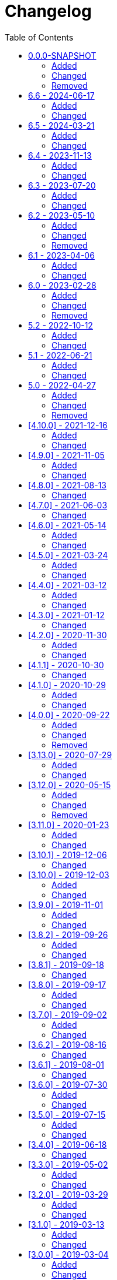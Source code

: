 = Changelog
:toc:
:keywords: latest

All notable changes to this project will be documented in this file.
The format is based on http://keepachangelog.com/en/1.0.0/[Keep a Changelog]
and this product adheres to http://semver.org/spec/v2.0.0.html[Semantic Versioning].

Unreleased features are listed under 0.0.0-SNAPSHOT, but already usable.

== 0.0.0-SNAPSHOT
=== Added
* https://lcm.deutschepost.de/confluence1/display/SDM/Managed+DevOps+Pools+as+Azure+Pipeline+Agents[Managed DevOps Pools] as dynamic Azure Pipeline Agents with supported container integration
* added GitHub Actions to all tutorials as our future CI/CD platform
* added Headlamp as Kubernetes dashboard, especially, but not only, for https://lcm.deutschepost.de/confluence1/display/SDM/GitOps[GitOps]
* added --artifactory-its-instance flag to enable the usage of the IT-S Artifactory for report upload and change creation

=== Changed
* overhauled Terraform tutorial completely, now using Terraform Cloud and federated credentials
* sunset CSS, use IT-S Artifactory
* using https://github.com/dependency-check/DependencyCheck_Builder[publicly provided dependency-check image with prebuilt NVD] instead of our own
* Using new lcm jira instance https://jira1.lcm.deutschepost.de/jira1 for https://lcm.deutschepost.de/confluence1/display/SDM/Integrated+Change+Management[Integrated Change Management]
* Integrated Change Management is now uploading and reading Release Information to/from CosmosDB instead of Artifactory
* https://lcm.deutschepost.de/confluence1/display/SDM/GitOps[GitOps with Flux] updated to use webhooks to trigger reconcilations and alerts for commit status updates to query the reconcilation status, leading to a true GitOps approach with no admin access to the cluster - also prevents the timing problem that the kustomization is not yet available for reconcilation, if it isn't already created by flux when we call it
* Fortify Image updated to v24.2 now supporting Java 21
* Updated URL to https://lcm.deutschepost.de/confluence1/pages/viewpage.action?pageId=394363465#OpenSourceLicenseComplianceScan(OSLC)-oslc-maven-plugin-guideOSLC-Maven-PluginGuide[oslc-maven-plugin], due to migration by TQS team
* Integrated Webapproval doesn't check whether repo is immutable anymore in preparation to migration from LCM Artifactory to IT-S Artifactory
* updated ZAP to reflect new owner: https://www.zaproxy.org/blog/2024-09-24-zap-has-joined-forces-with-checkmarx/
* moved our legacy Azure pipelines keda agent helm chart from CSS to IT-S Artifactory sdm-proj-prg-oci.artifactory.dhl.com/cdlib/kedaagent incl. that now all images are pulled from IT-S Artifactory. Also uses Azure Pipelines agent v4 now under sdm-proj-prg-oci.artifactory.dhl.com/cdlib/azure-pipelines-agent:latest (not 3.latest anymore). Due to the changes, helm chart version is now 3.0.0

=== Removed
* remove Weave Dashboard from GitOps tutorial, use headlamp
* Podman and Kubernetes as Azure Pipelines Agent, use Managed DevOps Pools
* LCM Jenkins, use modern CI tool or IT-S Cloudbees Jenkins (requires questionnaire)
* cdlib-cli command `archive upload`
* custom dependency-check image (docker.artifactory.dhl.com/cdlib/dependency-check:latest, dpdhl.css-qhcr-pi.azure.deutschepost.de/cdlib/dependency-check:latest and dpdhl.css-thcr-pi.azure.deutschepost.de/cdlib/dependency-check:latest) - use docker.artifactory.dhl.com/owasp/dependency-check-action:latest, to not break any pipelines we have replaced our own build with a pull/push of the new one

== 6.6 - 2024-06-17
=== Added
* https://lcm.deutschepost.de/confluence1/display/SDM/Renovate+Bot[Renovate for Automated Dependency Updates] provided as new tutorial

=== Changed
* Deprecated `--tqs` flag for change create and `--report-prefix-tqs` in report upload due to unsupported plugin and measurements. These flags have no effect anymore and can be removed. They will be completely removed in the next major release, then resulting in an error if used.
* Renamed Integrated Release Management to Integrated Open Source License Compliance Verification and removed relevant documentation, as the process is now handled directly inside IT-S Sonarqube.
* preferred Jenkins is now IT-S Cloudbees Jenkins thanks to configurability, central agents and enterprise support and due to sunset of open-source IT-S Jenkins
* cdlib names create env CDLIB_RELEASE_NAME_HELM logic adapted so it takes the last part of the sanitized branch name, if it starts with renovate, to avoid duplication

== 6.5 - 2024-03-21
=== Added
* `change create --approval-interval-in-minutes` to customize polling interval for change approval (doesn't change the 30 minutes timeout and cannot be less than a minute) https://lcm.deutschepost.de/jira1/browse/SDM-218[SDM-218]
* `change create --skip-approval-wait` flag that takes true or false, (defaults to false), skips the approval wait intervals entirely, useful for integration test scenarios, where no manual approval is required (preauthorized changes)

=== Changed
* LCM team migrates their Artifactory instance from THB to Azure and will contact you once your repos are ready - to use your new repos on Azure, you need to tell cdlib to use the new instance witch flag `--artifactory-azure-instance` for `report upload` and `change create/close`, don't forget to also create a new token and to use identity-tokens instead of api-tokens, which require the flag `--artifactory-identity-token` https://lcm.deutschepost.de/jira1/browse/SDM-185[SDM-185]
* https://lcm.deutschepost.de/confluence1/pages/viewpage.action?pageId=281729582[Software Composition Analysis (OWASP Dependency-Check)] was updated to version 9, which changes the way the CVEs are fetched from NIST, as https://nvd.nist.gov/General/News/change-timeline[NIST will stop providing the old data feeds on December 15th this year] - therefore Dependency-Check 8 and older are useless from that point of time. To avoid longer scan times and more errors and the need to register for an API-key, we provide a custom dependency-check image with an up-to-date and pre-populated NVD via `dpdhl.css-thcr-pi.azure.deutschepost.de/cdlib/dependency-check:latest`. Be aware that switching to version 9 might break your pipeline, as the cli has new flags, especially `--cveValidForHours` is now `--nvdValidForHours` and `--cveUrlModified` / `--cveUrlBase` don't exist anymore. Using build tool plugins is not supported by CDlib, as it cannot use pre-populated database and we have no API key and don't want to waste ressources. Nevertheless you can use our image just as a database source and keep your own integration.
* fixed a bug where cdlib-cli would fail change creation if the appname deviates between build and release (DAST) reports https://lcm.deutschepost.de/jira1/browse/SDM-288[SDM-288]
* https://lcm.deutschepost.de/confluence1/display/SDM/Linting+Container+Specification[Linting Container Specification] deprecated, use https://lcm.deutschepost.de/confluence1/display/SDM/Security+Scan+with+ITS+Fortify[IT-S Fortify] instead

== 6.4 - 2023-11-13
=== Added
* switching our default deployment method for kubernetes from a scripted helm install/upgrade to a https://lcm.deutschepost.de/confluence1/display/SDM/GitOps[declarative GitOps approach with FluxCD] https://git.dhl.com/CDLib/CDlib/issues/1023[#1023]
* added tutorial for mutation testing via https://lcm.deutschepost.de/confluence1/display/SDM/PIT[PIT] https://git.dhl.com/CDLib/CDlib/issues/1476[#1476]

=== Changed
* support channels https://lcm.deutschepost.de/jira1/secure/CreateIssue.jspa?pid=14900&issuetype=1[centralized via Jira], which doesn't require authorization - GitHub issues and Teams channels will be discontinued

== 6.3 - 2023-07-20
=== Added
* enhanced release management process for OSLC to also accept reports created via oslc-npm-plugin https://git.dhl.com/CDLib/CDlib/issues/1194[#1194]
* provide mechanism to overwrite and accept license information during report check/upload (and change create) https://git.dhl.com/CDLib/CDlib/issues/1313[#1313]
* added https://lcm.deutschepost.de/confluence1/display/SDM/CDaaS[CDaaS alpha feature description] https://git.dhl.com/CDLib/CDlib/issues/1401[#1401]
* Every cdlib command displays the cdlib version info https://git.dhl.com/CDLib/CDlib/issues/1335[#1335]

=== Changed
* updated https://lcm.deutschepost.de/confluence1/display/SDM/Security+Scan+with+ITS+Fortify[IT-S Fortify] to version 23.1 that now supports dotnet translation within our own image and thus no longer requires a windows host, but BIRTReportGenerator now resides in /opt/fortifyApps/bin - added dotnet 7 to the image to conveniently restore project dependencies prior translation
* updated https://lcm.deutschepost.de/confluence1/display/SDM/Kubernetes+As+Azure+DevOps+Pipelines+Agent[Kubernetes as Azure Pipelines Agent] to use new fortify image as `Keda Agent v2.4`
* updated https://lcm.deutschepost.de/confluence1/display/SDM/Tool+Authentication+via+Technical+Users[Tool Authentication] tutorial regarding technical users for tools connected to azure active directory (no personal user tokens anymore!)
* uses Microsoft Graph API for connecting with TQS Sharepoint https://git.dhl.com/CDLib/CDlib/issues/1110[#1110]

== 6.2 - 2023-05-10
=== Added
* enhanced release management process for OSLC to also accept reports created via oslc-gradle-plugin https://git.dhl.com/CDLib/CDlib/issues/1193[#1193]
* `change create/close` flag `--gitops` that uses the `CDLIB_PM_GIT_ORIGIN` environment variable to identify the associate change in Jira https://git.dhl.com/CDLib/CDlib/issues/1131[#1131]

=== Changed
* CDlib documentation now provided via https://lcm.deutschepost.de/confluence1/display/SDM/CDlib[LCM Confluence] because we want more interaction with you, which is encouraged with the comment and like features. Additionally the searchability is better and it can be accessed anonymously so more teams should be able to use it. Furthermore it allows us to analyze usage of the tutorials to get better insights.
* parameter `--artifactory-api-key` of cdlib-cli https://jfrog.com/knowledge-base/platform-api-key-deprecation-and-the-new-reference-tokens/[deprecated by JFrog], use `--artifactory-identity-token` instead https://git.dhl.com/CDLib/CDlib/issues/1327[#1327]
* extended tutorial `Octane Test Management` with description for Acceptance tests inside Azure DevOps https://git.dhl.com/CDLib/CDlib/issues/745[#745]
* `Kubernetes as Azure Pipelines Agent` tutorial extended to support the P&P test framework by providing a pod with gradle, selenium and chrome (`Keda Agent v2.1`)
* `Kubernetes as Azure Pipelines Agent` tutorial bumped to version 3 as https://learn.microsoft.com/en-us/azure/devops/pipelines/agents/v3-agent?view=azure-devops[version 2 is sunset] (`Keda Agent v2.2`) https://git.dhl.com/CDLib/CDlib/issues/1301[#1301]
* fixed environment variable CDLIB_EFFECTIVE_BRANCH_NAME created by cdlib-cli names create for Azure DevOps Pipelines based on Azure Repos that contained the wrong information for Pull Request runs


=== Removed
* tutorial https://git.dhl.com/CDLib/CDlib/blob/master/tutorials/ActiveDirectoryGroups.md[AD groups] as we only use IT-S Github which doesn't support them

== 6.1 - 2023-04-06

=== Added

* added options to https://git.dhl.com/CDLib/CDlib/blob/master/tutorials/IntegratedChangeManagement.md#custom-change-details[customize the change details with `change create`] https://git.dhl.com/CDLib/CDlib/issues/906[#906]
* enhanced https://git.dhl.com/CDLib/CDlib/blob/master/tutorials/IntegratedReleaseManagement.md#oslc[release management process for OSLC] to also accept reports created via https://lcm.deutschepost.de/confluence1/display/TOOL/oslc-maven-plugin[oslc-maven-plugin] https://git.dhl.com/CDLib/CDlib/issues/893[#893]
* added flag `--output-urls-file` to `change create` to export generated urls as json file https://git.dhl.com/CDLib/CDlib/issues/1290[#1290]


=== Changed

* extended tutorial https://git.dhl.com/CDLib/CDlib/blob/master/tutorials/MFOctane.md[Octane Test Management] with description for Azure DevOps https://git.dhl.com/CDLib/CDlib/issues/745[#745]
* changes are now only pre-authorized for supported versions of CDlib https://git.dhl.com/CDLib/CDlib/issues/964[#964]
* added https://git.dhl.com/GB19-CCP/CSS-Registry/blob/main/tutorials/basic-image-signing-cosign.md[link to cosign tutorial of CSS-team] to Container Lifecycle Tutorial and Helm Tutorial
* `cdlib change create` and `close` uses Jira Test Project _SMCHMONB_ on the production Jira instance when `--test` flag is applied https://git.dhl.com/CDLib/CDlib/issues/1156[#1156]
* new flag `--comment` for commands `change create` and `change close` allows you to add a comment while opening or closing a change
* `cdlib change create --webapproval` now allows multiple release folders https://git.dhl.com/CDLib/CDlib/issues/1157[#1157]
* https://git.dhl.com/CDLib/CDlib/blob/master/tutorials/PickingTheRightCICDTool.md[focusing support] on Jenkins and Azure DevOps as CI/CD tools, with the latter being our default pick

== 6.0 - 2023-02-28

=== Added

* new tutorial for https://git.dhl.com/CDLib/CDlib/blob/master/tutorials/IntegratedReleaseManagement.md[Integrated Release Management]
* new xref:dashboard.md[Dashboard for DORA via PowerBI] https://git.dhl.com/CDLib/CDlib/issues/714[#714]
* new command `cdlib report upload` to check and upload relevant report files in a single step, which is also now a precondition for https://git.dhl.com/CDLib/CDlib/blob/master/tutorials/IntegratedWebApproval.md[Integrated Webapproval]
* new command https://git.dhl.com/CDLib/CDlib/blob/master/cli#report-fetch[`cdlib report fetch fnci`] to fetch OSLC scan results from Revenera Code Insights https://git.dhl.com/CDLib/CDlib/issues/1109[#1109]
* new option to resume a change after a failed deployment with `change create --resume true` to avoid re-authorization during frozen zone or for critical systems outside office hours https://git.dhl.com/CDLib/CDlib/issues/1009[#1009]
* `cdlib change close` calculates, logs and reports Deployment Lead Time based on creation time of last build report https://git.dhl.com/CDLib/CDlib/issues/521[#521]
* `cdlib change close` uses new backend in Azure for publishing metrics https://git.dhl.com/CDLib/CDlib/issues/865[#865]
* new tutorial to https://git.dhl.com/CDLib/CDlib/blob/master/tutorials/MFOctane.md[manage tests via Microfocus Octane]
* https://git.dhl.com/CDLib/CDlib/blob/master/tutorials/SoftwareCompositionAnalysis.md[Dependency Check] provides a new Analyzer `Known Exploited Vulnerability` based on CISA, make sure to open your firewall accordingly or use provided IT-S Artifactory mirror

=== Changed

* https://git.dhl.com/CDLib/CDlib/blob/master/tutorials/IntegradetWebApproval.md[Integrated Web Approval] now uses new Webapproval Sharepoint (https://itm.prg-dc.dhl.com/) instead of iShare, due to sudden sundown https://git.dhl.com/CDLib/CDlib/issues/967[#967]
* IT-S toolset should only be used by IT-S teams, all others please use LCM or Azure DevOps
* `cdlib change create --tqs` checks existence and validity of https://git.dhl.com/CDLib/CDlib/blob/master/tutorials/Sonarqube.md[Sonarqube] report and reports release to TQS Teams Sharepoint according to https://git.dhl.com/CDLib/CDlib/blob/master/tutorials/IntegratedReleaseManagement.md[Integrated Release Management]
* `cdlib change create --oslc` checks existence and validity of https://git.dhl.com/CDLib/CDlib/blob/master/tutorials/OpenSourceLicenseComplianceScan.md[FNCI OSLC] report and reports release to License Management OSLC Teams Sharepoint according to https://git.dhl.com/CDLib/CDlib/blob/master/tutorials/IntegratedReleaseManagement.md[Integrated Release Management] https://git.dhl.com/CDLib/CDlib/issues/874[#874]
* https://git.dhl.com/CDLib/CDlib/blob/master/tutorials/OpenSourceLicenseComplianceScan.md[FNCI for OSLC] is now also allowed to be used in case of a distributed application
* `cdlib change create` defaults to `--webapproval`, `--tqs` and `--oslc` which can be disabled if they are not required with `--no-webapproval`, `--no-tqs` and `--no-oslc`
* `cdlib change create --webapproval` checks for previously processed report files (via `cdlib report upload`) to avoid duplicate processing https://git.dhl.com/CDLib/CDlib/issues/898[#898]
* `cdlib change create` will close all pending changes for the pipeline unless `--resume true` is specified, which will keep the last one instead of opening a new one https://git.dhl.com/CDLib/CDlib/issues/1009[#1009]
* `cdlib change create` checks for an active frozen zone and skips pre-authorization and request major change approval instead - use flag `--resume` to avoid re-authorization after failed deployments https://git.dhl.com/CDLib/CDlib/issues/1012[#1012]
* customize your change window with `cdlib change create --start` and `cdlib change create --end` instead of using the default change window (now + 4h) https://git.dhl.com/CDLib/CDlib/issues/1010[#1010]
* `cdlib change close` won't close a change after a failed deployment to make it resumable https://git.dhl.com/CDLib/CDlib/issues/1009[#1009]
* https://git.dhl.com/CDLib/CDlib/blob/master/tutorials/KubernetesAsADPAgent.md[Kubernetes as Azure Pipelines Agent] improved by leveraging lifecycle hooks to avoid downscaling of active agents and keda demands to scale image specific agents to avoid ephemeral containers (and risk of having too many per agent) https://git.dhl.com/CDLib/Images/pull/20[PR]
* `cdlib change create --webapproval` reports vulnerabilities and suppressions to webapproval Sharepoint https://git.dhl.com/CDLib/CDlib/issues/821[#821]
* fix problems when parsing a fortify project file with findings without snippets https://git.dhl.com/CDLib/CDlib/issues/1069[#1069]
* The default timeout for `cdlib report fetch css` was increased to 10 minutes and can be configured with the parameter `--timeout-in-minutes`
* enhanced `cdlib report check` to verify scan results provided by `cdlib report fetch fnci` https://git.dhl.com/CDLib/CDlib/issues/875[#875]
* added Gitlab CI to CI/CD tool overview, contact us for a pilot

=== Removed

* xref:PolicyChangeRequests.md[Change Management P&amp;P] certification process, use https://git.dhl.com/CDLib/CDlib/blob/master/tutorials/IntegratedChangeManagement.md[Integrated Change Management]
* `cdlib webapproval verify` and `cdlib webapproval record` removed as it is now integrated into `cdlib change create --webapproval` https://git.dhl.com/CDLib/CDlib/issues/898[#898]
* Removed `cdlib change close` parameters `almId` and `product` use `cdlib change close --commercial-reference` instead (https://git.dhl.com/CDLib/CDlib/blob/master/tutorials/IntegratedChangeManagement.md[Integrated Change Management])
* Removed `publishTQSReport` Jenkins step use `cdlib change create --tqs` instead https://git.dhl.com/CDLib/CDlib/blob/master/tutorials/IntegratedReleaseManagement.md[Integrated Release Management]
* Removed `teamforgeDocumentUpload` Jenkins step use curl for teamforge or `cdlib archive upload` for Artifactory instead
* Replaced Legacy DevOps Dashboard with Azure CosmosDB: https://git.dhl.com/CDLib/CDlib/issues/new?assignees=ab6jg8%2C+omh9ote011&labels=%3Afire%3A+%3Akey%3A+Firewall&template=firewall-request.md&title=firewall+request+XYZ[Request Firewall Clearance]
* Removed Azure DevOps Agent setup with Docker tutorial and description of Azure DevOps Container Jobs usage due to incompliance of Docker usage, use xref:PodmanAsADPAgent.md[Podman] or xref:KubernetesAdADPAgent.md[Kubernetes]

== 5.2 - 2022-10-12

=== Added

* new tutorial explaining how to use https://git.dhl.com/CDLib/CDlib/blob/master/tutorials/IntegratedChangeManagement.md[Integrated Change Management] https://git.dhl.com/CDLib/CDlib/issues/455[#455]
* new tutorial explaining how to use https://git.dhl.com/CDLib/CDlib/blob/master/tutorials/KubernetesAsADPAgent.md[Kubernetes as Azure Pipelines Agent] https://git.dhl.com/CDLib/CDlib/issues/942[#942]
* new tutorial explaining how to use https://git.dhl.com/CDLib/CDlib/blob/master/tutorials/PodmanAsADPAgent.md[Podman as Azure Pipelines Agent]
* https://git.dhl.com/CDLib/CDlib/blob/master/cli#change-create[`cdlib change create`] extended to approve the change automatically or wait for manual approval depending on business critcality of the application https://git.dhl.com/CDLib/CDlib/issues/591[#591]
* described https://git.dhl.com/CDLib/CDlib/blob/master/tutorials/ToolAuthentication.md[how to authenticate with IT-S Github] from Jenkins https://git.dhl.com/CDLib/CDlib/issues/933[#933]
* https://git.dhl.com/CDLib/CDlib/blob/master/cli#report-fetch-eg-from-css[`cdlib report fetch css`] to fetch trivy scan results from CSS Harbor https://git.dhl.com/CDLib/CDlib/issues/720[#720]
* tutorial for https://git.dhl.com/CDLib/CDlib/blob/master/tutorials/ContainerCompositionAnalysis.md[Container Composition Analysis with CSS] for Jenkins and Azure Pipelines https://git.dhl.com/CDLib/CDlib/issues/720[#720]
* https://git.dhl.com/CDLib/CDlib/blob/master/cli#webapproval-record-record-webapproval-in-sharepoint-of-it-security[`cdlib change create --webapproval`] validates webapproval certification https://git.dhl.com/CDLib/CDlib/issues/947[#947]
* new environment variable `CDLIB_CHART_VERSION_OCI` to be used when pushing OCI helm charts into CSS Harbor https://git.dhl.com/CDLib/CDlib/issues/983[#983]
* add kubelogin to our helm image and extend aks showcase in helm tutorial to use it https://git.dhl.com/CDLib/CDlib/issues/995[#995]

=== Changed

* deprecated https://git.dhl.com/CDLib/CDlib/blob/master/tutorials/PolicyChangeRequests.md[change management workaround] - use https://git.dhl.com/CDLib/CDlib/blob/master/tutorials/IntegratedChangeManagement.md[Integrated Change Management]
* enhanced `cdlib report check` to verify scan results provided by `cdlib report fetch css` https://git.dhl.com/CDLib/CDlib/issues/683[#683]
* tutorial for https://git.dhl.com/CDLib/CDlib/blob/master/tutorials/ContainerImageSecurityScan.md[Container Image Security Scan] deprecated, use https://git.dhl.com/CDLib/CDlib/blob/master/tutorials/ContainerCompositionAnalysis.md[Container Composition Analysis with CSS]
* added flag `--skip-cca` to `cdlib webapproval verify` to exempt trivy scan results from build breaker, since it is optional for webapproval https://git.dhl.com/CDLib/CDlib/issues/683[#683]
* tutorial for https://git.dhl.com/CDLib/CDlib/blob/master/tutorials/Helm.md[Helm] updated to describe deployment to AKS instead of CaaS for Azure Pipelines and use new helm image from CSS registry containing az-cli https://git.dhl.com/CDLib/CDlib/issues/941[#941]
* updated tutorial for https://git.dhl.com/CDLib/CDlib/blob/master/tutorials/ContainerImageLifecycle.md[Container Image Lifecycle] to use buildkit for with Azure Pipelines - currently no image signing possible without docker, waiting on cosign
* https://git.dhl.com/CDLib/CDlib/blob/master/tutorials/SoftwareCompositionAnalysis.md[Software Composition Analysis (SCA) with OWASP Dependency-Check]
* doesn't require OSS Index Analyzer anymore
* added NVD update to our daily docker build to speed up dependency-check execution via cli, use `dpdhl.css-thcr-pi.azure.deutschepost.de/cdlib/dependency-check:latest` (IT-S Jenkins currently cannot pull from CSS, so use `docker.artifactory.dhl.com/cdlib/dependency-check:latest`), remove volume mount from Jenkins agent or `--data` option from Azure DevOps and make sure you set the 2 options `--cveValidForHours 48 --noupdate` as well
* helm is now using OCI based registry in CSS instead of chart museum https://git.dhl.com/CDLib/CDlib/issues/852[#852]https://git.dhl.com/CDLib/CDlib/issues/843[#843]
* fixed `cdlib names create` empty CDLIB_PM_GIT_LINK environment variable for non Github Enterprise repositories
* adapted all tutorials to the fact, that Azure DevOps Pipelines can reach IT-S Github directly
* fixed `cdlib webapproval verify` special characters missing after copying to immutable directory https://git.dhl.com/CDLib/CDlib/issues/975[#975]
* deprecating https://lcm.deutschepost.de/confluence1/display/TOOL/mOS+als+Azure+Pipelines+Agent[Azure Pipelines Agent Setup] and AzurePipelinesContainerAgent.md because Docker is not conforming to TZA - use xref:KubernetesAsADPAgent.md[Kubernetes as Azure Pipelines Agent]
* https://git.dhl.com/CDLib/CDlib/blob/master/tutorials/SoftwareCompositionAnalysis.md[Sonarqube Tutorial] adapted to use Kubernetes Agents for Azure Pipelines incl. discontinuation of our own sonarqube image, since we can use the original one now
* https://git.dhl.com/CDLib/CDlib/blob/master/tutorials/ItsFortify.md[Fortify Tutorial] adapted to use Kubernetes Agents for Azure Pipelines and now image taken from CSS Harbor
* https://git.dhl.com/CDLib/CDlib/blob/master/tutorials/DynamicApplicationSecurityTestWithZAP.md[Dynamic Application Security Test With OWASP ZAP Tutorial] adapted to use Kubernetes Agents for Azure Pipelines, thus removing support for Azure Container Agents in our image and providing it via CSS Harbor
* https://git.dhl.com/CDLib/CDlib/blob/master/tutorials/OpenSourceLicenseComplianceScan.md[OSLC with FNCI] adapted to use Kubernetes Agents for Azure Pipelines and providing image via CSS Harbor
* https://git.dhl.com/CDLib/CDlib/blob/master/tutorials/SoftwareCompositionAnalysis.md[Software Composition Analysis (SCA) with OWASP Dependency-Check for Azure Pipelines] adapted to use Kubernetes Agents and providing image via CSS Harbor
* added chapter on how to manage the risk of unchecked vulnerabilities for https://git.dhl.com/CDLib/CDlib/blob/master/tutorials/IntegradetWebApproval.md[Integrated Web Approval]

== 5.1 - 2022-06-21

=== Added

* `cdlib names create --override-origin` option to override the origin URL if it's not set in git https://git.dhl.com/CDLib/CDlib/issues/888[#888]

=== Changed

* https://git.dhl.com/CDLib/CDlib/blob/master/vars/nodeContainer.groovy[nodeContainer-step] uses Openshift 4 https://git.dhl.com/CDLib/CDlib/pull/896[#896]
* https://git.dhl.com/CDLib/CDlib/blob/master/tutorials/Sonarqube.md[Sonarqube Tutorial] now also covers usage of maven-plugin to work with Sonarqube 9.x https://git.dhl.com/SockShop/carts/pull/58[#58]
* https://git.dhl.com/CDLib/CDlib/blob/master/tutorials/DynamicApplicationSecurityTestWithZAP.md[Dynamic Application Security Test With OWASP ZAP Tutorial] migrated to new ZAP Automation Framework for Jenkins https://git.dhl.com/CDLib/CDlib/issues/830[#830]

== 5.0 - 2022-04-27

=== Added

* tutorial for https://git.dhl.com/CDLib/CDlib/blob/master/tutorials/IntegradetWebApproval.md[Integrated Web Approval] for Jenkins and Azure Pipelines https://git.dhl.com/CDLib/CDlib/issues/504[#504] https://git.dhl.com/CDLib/CDlib/issues/590[#590]
* https://git.dhl.com/CDLib/CDlib/tree/master/cli#change-close[`cdlib change close`] to replace publishMetrics-Jenkins-Step and make it available for all CI/CD tools https://git.dhl.com/CDLib/CDlib/issues/512[#512]
* completely rewritten tutorial for https://git.dhl.com/CDLib/CDlib/blob/master/tutorials/ContainerImageLifecycle.md[Container Image Lifecycle]
* now based on podman and Openshift 4, so we don't need Skopeo anymore https://git.dhl.com/CDLib/CDlib/issues/540[#540]
* now using CSS Registry https://git.dhl.com/CDLib/CDlib/issues/844[#844]
* described how to https://git.dhl.com/CDLib/CDlib/blob/master/tutorials/ToolAuthentication.md[create a token for Fortify SSC] https://git.dhl.com/CDLib/CDlib/issues/772[#772]
* new environment variable `CDLIB_RELEASE_NAME_UNIQUE` created by `cdlib names create`. This is `CDLIB_RELEASE_NAME` + the current timestamp. It used by `cdlib webapproval record` for the folder creation in the immutable repository https://git.dhl.com/CDLib/CDlib/issues/794[#794]
* tutorial for using https://git.dhl.com/CDLib/CDlib/blob/master/tutorials/Buildkit.md[BuildKit on IT-S Jenkins] as a faster alternative to podman

=== Changed

* tutorial for https://git.dhl.com/CDLib/CDlib/blob/master/tutorials/Helm.md[Helm] updated to describe usage of CSS Registry https://git.dhl.com/CDLib/CDlib/issues/845[#845]
* https://git.dhl.com/CDLib/CDlib/blob/master/tutorials/ItsFortify.md[Fortify Tutorial]
* fix build breaker, use OR instead of &amp; to search for either high or critical findings https://git.dhl.com/CDLib/CDlib/issues/778[#778]
* added chapter explaining how to upload report for SSC https://git.dhl.com/CDLib/CDlib/issues/772[#772]
* remove remote scan as it was discontinued at then end of 2021 https://git.dhl.com/CDLib/CDlib/issues/772[#772]
* fix gopath for Azure Pipelines, needs to be absolute, not relative and can't vary between builds/agents https://git.dhl.com/CDLib/CDlib/issues/775[#775]
* extended for .NET with Azure Pipelines https://git.dhl.com/CDLib/CDlib/issues/550[#550]
* extended for .NET with IT-S Jenkins https://git.dhl.com/CDLib/CDlib/issues/546[#546]
* updated to Fortify SCA 21.2.3 with Log4j 2.17.1 https://git.dhl.com/CDLib/CDlib/issues/785[#785]
* https://git.dhl.com/CDLib/CDlib/blob/master/tutorials/DynamicApplicationSecurityTestWithZAP.md[Dynamic Application Security Test With OWASP ZAP Tutorial]
* hardened to use full scan https://git.dhl.com/CDLib/CDlib/issues/584[#584] for Jenkins https://git.dhl.com/CDLib/CDlib/issues/752[#752] and Azure Pipelines https://git.dhl.com/CDLib/CDlib/issues/753[#753] showcases
* use build breaker from cdlib-cli to avoid breaks on low findings https://git.dhl.com/CDLib/CDlib/issues/846[#846]
* use Python for authentication script https://git.dhl.com/CDLib/CDlib/issues/827[#827]
* updated `cdlib archive upload` and `cdlib webapproval record` to add and validate `archiveType` property of Artifactory directories, exactly one of type "release" and at least one of type "build" https://git.dhl.com/CDLib/CDlib/issues/707[#707]
* improved usage of `cdlib webapproval record`
* to check .fpr (Fortify SAST reports) for high and critical vulnerabilities and suppressions https://git.dhl.com/CDLib/CDlib/issues/677[#677]
* better error message if the connection to iShare fails due to connectivity or credentials https://git.dhl.com/CDLib/CDlib/issues/793[#793]
* using environment variable `CDLIB_RELEASE_NAME_UNIQUE` if `--release-name` option is not specified. Fallback is environment variable `RELEASE_NAME` https://git.dhl.com/CDLib/CDlib/issues/792[#792]
* validation of https://isharenew.dhl.com/sites/ITRM/webapproval/request/Approval%20Documents/Forms/AllItems.aspx[Approval Documents in iShare] https://git.dhl.com/CDLib/CDlib/issues/612[#612]
* improved usage of https://git.dhl.com/CDLib/CDlib/tree/master/cli#azure-devops-pipelines-1[`cdlib names create` for Azure Pipelines]
* by fixing git envs, removing stash and providing sample pipelines https://git.dhl.com/CDLib/CDlib/issues/593[#593]
* using `Build.BuildID` instead of `Build.BuildNumber` for `CDLIB_BUILD_NUMBER` and related environment variables https://git.dhl.com/CDLib/CDlib/issues/796[#796]
* updated https://git.dhl.com/CDLib/CDlib/blob/master/tutorials/AzurePipelinesGithubCheckout.md[Github Checkout with Azure Pipelines]
* to use create names templates https://git.dhl.com/CDLib/CDlib/issues/593[#593]
* to also explain the integrated checkout method with https://git.dhl.com/CDLib/CDlib/blob/master/tutorials/ItsGithub.md[IT-S Github]
* updated https://git.dhl.com/CDLib/CDlib/blob/master/tutorials/Build.md[Build for Azure Pipelines] to use create names vars https://git.dhl.com/CDLib/CDlib/issues/593[#593] and also provide samples for npm and gradle
* updated https://git.dhl.com/CDLib/CDlib/blob/master/tutorials/Build.md[Helm for Azure Pipelines] to use create names vars https://git.dhl.com/CDLib/CDlib/issues/593[#593]
* https://git.dhl.com/CDLib/CDlib/blob/master/tutorials/SoftwareCompositionAnalysis.md[Software Composition Analysis (SCA) with OWASP Dependency-Check for Azure Pipelines]
* updated to use create names vars https://git.dhl.com/CDLib/CDlib/issues/593[#593]
* switched retirejs download URL to IT-S provided source
* https://git.dhl.com/CDLib/CDlib/blob/master/tutorials/ContainerImageSecurityScan.md[Container Composition Analysis (CCA) with Trivy] pinned to v0.22 as v0.23 breaks current usage, https://git.dhl.com/CDLib/CDlib/issues/720[migration to Harbor CSS in progress]
* https://git.dhl.com/CDLib/CDlib/blob/master/vars/README.md#setartifactoryproperty[setArtifactoryProperty step] allows usage of Artifactory API-Key as a SecretText credential https://git.dhl.com/CDLib/CDlib/issues/711[#711]
* https://git.dhl.com/CDLib/helm_cli[helm-cli-image] updated to openshift client (oc) v4 and kubectl v1.19 https://git.dhl.com/CDLib/CDlib/issues/540[#540]
* allow custom override for https://git.dhl.com/CDLib/CDlib/blob/master/vars/beforeProd.groovy[GSN change description] https://git.dhl.com/CDLib/CDlib/pull/800[#800]
* tutorial for https://git.dhl.com/CDLib/CDlib/blob/master/tutorials/AcceptanceTestsWithSeleniumWebdriverAndItsSeleniumGrid.md[Acceptance Tests with Selenium] changed from Selenium Grid to Chrome headless https://git.dhl.com/CDLib/CDlib/issues/540[#540]
* https://git.dhl.com/CDLib/CDlib/blob/master/tutorials/DynamicApplicationSecurityTestWithZAP.md[Dynamic Application Security Test With OWASP ZAP Tutorial] adapted path to new log for archiving in Azure DevOps
* https://git.dhl.com/CDLib/CDlib/blob/master/tutorials/ItsJenkins.adoc[IT-S Jenkins] now based on Openshift 4 and requiring NAT to communicate with T-Systems Managed Azure Cloud https://git.dhl.com/CDLib/CDlib/issues/540[#540]
* https://git.dhl.com/CDLib/CDlib/blob/master/tutorials/OpenSourceLicenseComplianceScan.md#checking-and-approving-findings[OSLC with FNCI] can ignore CVEs in case you also use OWASP Dependency-Check

=== Removed

* old license check
* old build tool wrapper
* tutorials
* CaaS
* Lighthouse
* DevOps Security Guideline
* Dynatrace Openshift
* Performance Signature
* Pipeline User Stories
* Jenkins library steps
* buildRemoteDemoproject
* buildRemoteJob
* *checkoutSCM*
* *createNames*
* curlDownload
* exec
* findArtifact
* getTokenFromUsernamePassword
* *publishMetrics*
* replaceFileContent
* *setArtifactoryProperty*
* *setBuildName*
* setupLocalGit
* *scanWithFortify*
* *staticSecurityAnalysis*
* validateMail
* withAzureCredentials

== [4.10.0] - 2021-12-16

=== Added

* detail page about https://git.dhl.com/CDLib/CDlib/blob/master/tutorials/LCMArtifactory.md[LCM Artifactory] https://git.dhl.com/CDLib/CDlib/issues/614[#614]
* detail page about https://git.dhl.com/CDLib/CDlib/blob/master/tutorials/LCMSonarqube.md[LCM Sonarqube] https://git.dhl.com/CDLib/CDlib/issues/755[#755]

=== Changed

* `cdlib webapproval record` extended to
* store the security reports immutably inside another repo, that is accessible by security department by default https://git.dhl.com/CDLib/CDlib/issues/614[#614]
* check provided ZAP DAST security test reports for high and critical findings https://git.dhl.com/CDLib/CDlib/issues/681[#681]
* check provided ODC SCA security test reports
** for high and critical findings https://git.dhl.com/CDLib/CDlib/issues/679[#679]
** whether a current NVD database is used https://git.dhl.com/CDLib/CDlib/issues/736[#736]
* break the pipeline in case any of the checks above fail https://git.dhl.com/CDLib/CDlib/issues/685[#685]
* `cdlib archive upload` extended to optionally check the reports prior upload for security clearance (same check that `cdlib webapproval record` performs) https://git.dhl.com/CDLib/CDlib/issues/706[#706]
* https://git.dhl.com/CDLib/CDlib/tree/master/cli#names-create-create-names[`cdlib names create`] extended to be used inside Jenkins https://git.dhl.com/CDLib/CDlib/issues/593[#593]
* with `withCdlibCliNamesCreate` that converts output from `cdlib names create` to Jenkins environment variables https://git.dhl.com/CDLib/CDlib/issues/593[#593]
* deprecated `createNames`, will be removed with next major release, use https://git.dhl.com/CDLib/CDlib/tree/master/cli#names-create-create-names[`cdlib names create`] instead https://git.dhl.com/CDLib/CDlib/issues/593[#593]
* https://git.dhl.com/CDLib/CDlib/blob/master/tutorials/SoftwareCompositionAnalysis.md[Software Composition Analysis (SCA) with OWASP Dependency-Check] hardened to use OSSIndex-Analyzer (in case of Gradle, you need to switch to CLI), RetireJS, NPMAudit and also create a json report, to be used for `cdlib webapproval record` https://git.dhl.com/CDLib/CDlib/issues/585[#585]
* https://git.dhl.com/CDLib/CDlib/blob/master/tutorials/ItsFortify.md[Fortify Tutorial]
* setting the `-Xmx` option in containerized environments to prevent out-of-memory problems, allowing us to reduce the needed agent resources up to 80%, please adapt your config too https://git.dhl.com/DSSFortify-10072/FortifyCloudScanClientImage/issues/6[#6]
* hardened to break also for high findings, list scanned files and detected issues - also added a better description how to manage false-positives with Jenkins https://git.dhl.com/CDLib/CDlib/issues/583[#583]
* update to Fortify 21.1.2 https://git.dhl.com/CDLib/CDlib/issues/705[#705]
* Azure DevOps Pipeline Agents now based on mOS (instead of MCOS) - moved documentation to https://lcm.deutschepost.de/confluence1/display/TOOL/mOS+als+Azure+Pipelines+Agent[Azure DevOps Confluence]
* https://git.dhl.com/CDLib/CDlib/blob/master/tutorials/Sonarqube.md[Sonarqube Tutorial]
* now also covers LCM Sonarqube https://git.dhl.com/CDLib/CDlib/issues/756[#756]
* reduced to only showcase scan via cli to reduce maintenance efforts
* removed unnecessary withCredential block, quality gate check and branch magic for PRs, as it works out of the box now
* https://git.dhl.com/CDLib/CDlib/blob/master/tutorials/DynamicApplicationSecurityTestWithZAP.md[Dynamic Application Security Test With OWASP ZAP Tutorial] extended to give more guidance on how to interact with user interface, e. g. to create context file
* https://git.dhl.com/CDLib/CDlib/tree/master/vars#staticsecurityanalysis[staticSecurityAnalysis step] updated to use new MMS Fortify URL https://sec-scan.t-systems-mms.com/ as default

== [4.9.0] - 2021-11-05

=== Added

* introducing the new https://git.dhl.com/CDLib/CDlib/blob/master/cli/README.md[CDlib-CLI] providing
* `cdlib archive upload` to upload files to LCM-Artifactory, as part of ISHP and integrated web approval https://git.dhl.com/CDLib/CDlib/issues/503[#503]
* `cdlib names create` a command to create environment variables, e.g. to be used for container tags, helm chart versions or build report release names for Azure DevOps Pipelines https://git.dhl.com/CDLib/CDlib/issues/593[#593]
* `cdlib webapproval record` to record production deployments inside security`s iShare. https://git.dhl.com/CDLib/CDlib/issues/613[#613]

=== Changed

* https://git.dhl.com/CDLib/CDlib/blob/master/tutorials/SoftwareCompositionAnalysis.md[Software Composition Analysis (SCA) with OWASP Dependency-Check]
* change NVD proxy configuration to always have the latest database - PLEASE UPDATE ACCORDINGLY IMMEDIATELY TO AVOID SECURITY RISKS https://git.dhl.com/CDLib/CDlib/issues/585[#585]
* extended to showcase usage inside Azure Pipelines https://git.dhl.com/CDLib/CDlib/issues/655[#655]
* extended to showcase usage for Golang inside Jenkins https://git.dhl.com/CDLib/CDlib/issues/380[#380]
* https://git.dhl.com/CDLib/CDlib/blob/master/tutorials/ContainerImageSecurityScan.md[Container Composition Analysis (CCA) with Trivy] can now be used again with versions higher than 0.16 with option `--vuln-type os` to skip internet check of maven central
* https://git.dhl.com/CDLib/CDlib/blob/master/tutorials/DynamicApplicationSecurityTestWithZAP.md[Dynamic Application Security Test With OWASP ZAP Tutorial] extended to showcase
* usage inside Azure Pipelines https://git.dhl.com/CDLib/CDlib/issues/518[#518]
* handling false-positives https://git.dhl.com/CDLib/CDlib/issues/662[#662]
* adding a build breaker https://git.dhl.com/CDLib/CDlib/issues/652[#652]
* https://git.dhl.com/CDLib/CDlib/blob/master/tutorials/Terraform.md[Terraform] extended to showcase usage inside Azure Pipelines https://git.dhl.com/CDLib/CDlib/issues/285[#285]
* https://git.dhl.com/CDLib/CDlib/blob/master/tutorials/OpenSourceLicenseComplianceScan.md[Opensource License Compliance] extended to showcase usage inside Azure Pipelines https://git.dhl.com/CDLib/CDlib/issues/280[#280]
* https://git.dhl.com/CDLib/CDlib/blob/master/tutorials/ItsFortify.md[Fortify Tutorial] for Azure Pipelines fixed src-parameter which would always be ignored https://git.dhl.com/CDLib/CDlib/issues/717[#717]
* https://git.dhl.com/CDLib/CDlib/blob/master/tutorials/AzurePipelinesGithubCheckout.md[Github Checkout with Azure Pipelines] improved to not have concurrency problem https://git.dhl.com/CDLib/CDlib/issues/729[#729]

== [4.8.0] - 2021-08-13

=== Changed

* https://git.dhl.com/CDLib/CDlib/blob/master/tutorials/ItsFortify.md[Fortify Tutorial] now also covers Azure Pipelines and local scan option can filter false-positives
* https://git.dhl.com/CDLib/CDlib/blob/master/tutorials/Sonarqube.md[Sonarqube Tutorial] now also covers Azure Pipelines
* https://git.dhl.com/CDLib/CDlib/blob/master/tutorials/DynamicApplicationSecurityTestWithZAP.md[Dynamic Application Security Test With OWASP ZAP Tutorial] extended to showcase authentication and how to use a proxy for scanning
* removed `${env.JOB_NAME}` from the customWorkspace in the agent configuration as it lead to multiple errors with git flow. https://git.dhl.com/CDLib/CDlib/issues/625[related issue #625]

== [4.7.0] - 2021-06-03

=== Changed

* added section about using Azure blob storage for https://git.dhl.com/CDLib/CDlib/blob/master/tutorials/Terraform.md[Terraform] remote state instead of using Artifactory, so it is encrypted and lockable
* improve https://git.dhl.com/CDLib/CDlib/tree/master/vars#publishmetrics[publishMetrics step] to accept an ITR number as ICTO parameter
* link to CVE database provided by NIST for https://git.dhl.com/CDLib/CDlib/blob/master/tutorials/DependencyCheck.md[Dependency Check] has changed, since the old proxy in artifactory didn't always catch the latest version (which is bad for CVEs)
* fix code inclusion from sample config.jenkins for https://git.dhl.com/CDLib/CDlib/blob/master/tutorials/Sonarqube.md#go[Sonarqube scan of GO with Jenkins]

== [4.6.0] - 2021-05-14

=== Added

* tutorial: https://git.dhl.com/CDLib/CDlib/blob/master/tutorials/DynamicApplicationSecurityTestWithZAP.md[Dynamic Application Security Test With OWASP ZAP] for Jenkins
* tutorial: https://git.dhl.com/CDLib/CDlib/blob/master/tutorials/AzurePipelinesGithubCheckout.md[Github Checkout] with Azure Pipelines
* tutorial: https://git.dhl.com/CDLib/CDlib/blob/master/tutorials/AzurePipelinesContainerAgent.md[Using Containers as Agent with Azure Pipelines]

=== Changed

* enhanced tutorial: https://git.dhl.com/CDLib/CDlib/blob/master/tutorials/Helm.md[Helm] modernized for Jenkins and enhanced for Azure Pipelines in combination with CaaS
* enhanced tutorial: https://git.dhl.com/CDLib/CDlib/blob/master/tutorials/Terraform.md[Terraform] added Terraform blue-green deployment with Jenkins and merged with formerly separate IaC tutorial
* https://git.dhl.com/CDLib/CDlib/tree/master/vars#createNames[createNames] creates an additional env.RELEASE_NAME_HELM to be used for helm releases, since their name can only be 53 characters long
* updated tutorial https://git.dhl.com/CDLib/CDlib/blob/master/tutorials/ActiveDirectoryGroups.md[AD groups] to use RequestIT Nextgen - to migrate your group just open a ticket via RequestIT for `MDS` and assign it to `Lars Harzer`
* https://git.dhl.com/CDLib/CDlib/blob/master/tutorials/ContainerImageLifecycle.md#using-other-registries-on-it-s-jenkins[explain how to use Skopeo] to use other registries besides IT-S Artifactory inside IT-S Jenkins Openshift v3 agents
* improved tutorial https://git.dhl.com/CDLib/CDlib/blob/master/tutorials/ToolAuthentication.md[Tool Authentication] to describe how to handle secrets inside Azure Pipelines

== [4.5.0] - 2021-03-24

=== Added

* tutorial: https://git.dhl.com/CDLib/CDlib/blob/master/tutorials/IaCdeploymentVerifactionWithInspec.md[Deployment Verification with Inspec]

=== Changed

* tutorial: upgrade to https://git.dhl.com/CDLib/CDlib/blob/master/tutorials/ItsFortify.md[Fortify] v20.1 so we no longer require a rule update, so local scan doesn't require connection to SSC anymore

== [4.4.0] - 2021-03-12

=== Added

* tutorial: https://git.dhl.com/CDLib/CDlib/blob/master/tutorials/ContainerImageSecurityScan.md[Container Image Security Scan with Trivy]

=== Changed

* added an overview graphic to our https://git.dhl.com/CDLib/CDlib/blob/master/tutorials/KubernetesAsJenkinsAgent.md[Kubernetes Jenkins Agent tutorial]
* tutorial: https://git.dhl.com/CDLib/CDlib/blob/master/tutorials/ItsFortify.md[Fortify] enhanced with GO sample and fixed build breaker
* tutorial: https://git.dhl.com/CDLib/CDlib/blob/master/tutorials/Sonarqube.md[Sonarqube] enhanced with build breaker and Github Pull Request decorators
* improve GSN steps https://git.dhl.com/CDLib/CDlib/blob/master/tutorials/ItsGSN.md[Change Management via IT-S GSN]
* added LCM tooling as viable options for pipelines regarding the https://git.dhl.com/CDLib/CDlib/blob/master/tutorials/PolicyChangeRequests.md[change management policy]
* tutorial: https://git.dhl.com/CDLib/CDlib/blob/master/tutorials/OpenSourceLicenseComplianceScan.md[OSLC] and
 https://git.dhl.com/CDLib/CDlib/blob/master/tutorials/FlexNetCodeInsight.md[FNCI] updated with new FNCI project
 structure (scan alias), scan exclusions and NPM example

== [4.3.0] - 2021-01-12

=== Changed

* enhanced https://git.dhl.com/CDLib/CDlib/blob/master/tutorials/PipelineTypes.md[Pipeline Types overview] with infrastructure pipeline
* updated https://git.dhl.com/CDLib/CDlib/blob/master/tutorials/TerraformQualityChecks.md[Quality Checks for Terraform] with Azure Security Center
* https://git.dhl.com/CDLib/CDlib/blob/master/tutorials/ItsFortify.md[Fortify] add information how to create more detailed reports
* improved publishTQSReport step when running on a Jenkins Agent. Doesn't need to download publisher jar from git anymore.

== [4.2.0] - 2020-11-30

=== Added

* Info page: https://git.dhl.com/CDLib/CDlib/blob/master/tutorials/AzureDevOpsPipelines.md[Azure DevOps Pipelines]
* Decision Guide: https://git.dhl.com/CDLib/CDlib/blob/master/tutorials/PickingTheRightCICDTool.md[Picking The Right CI/CD Tool]
* tutorial: https://git.dhl.com/CDLib/CDlib/blob/master/tutorials/ItsOpenshift.md[IT-S Openshift]
* tutorial: https://git.dhl.com/CDLib/CDlib/blob/master/tutorials/TsystemsCaaS.md[T-Systems Container as a Service (CaaS)]
* tutorial: https://git.dhl.com/CDLib/CDlib/blob/master/tutorials/TsystemsAzureI.md[T-Systems Azure I]
* tutorial: https://git.dhl.com/CDLib/CDlib/blob/master/tutorials/InfrastructureasCode.md[Infrastructure as Code]
* tutorial: https://git.dhl.com/CDLib/CDlib/blob/master/tutorials/GettingStarted.md[Getting Started]

=== Changed

* https://git.dhl.com/CDLib/CDlib/blob/master/tutorials/Unittest.adoc[Unit Test] tutorial now also covers `Azure DevOps Pipelines` with unit test execution as part of multi-stage container build and `Golang`
* https://git.dhl.com/CDLib/CDlib/tree/master/vars#publishmetrics[publishMetrics] marks builds as `keep forever` in case they performed a deployment to production, so the audit trail won't be lost
* https://git.dhl.com/CDLib/CDlib/tree/master/vars#publishmetrics[publishMetrics] now reports the CI/CD tool being used, in this case `Jenkins`
* tutorial: https://git.dhl.com/CDLib/CDlib/blob/master/tutorials/Terraform.md[Terraform] updated
* https://git.dhl.com/CDLib/CDlib/blob/master/tutorials/Build.md[Build] tutorial now also covers `Azure DevOps Pipelines` with multi-stage container builds and `Golang`
* https://git.dhl.com/CDLib/CDlib/blob/master/tutorials/ItsFortify.md[Fortify] is now independent of (IT-S) Jenkins and simplified with local scanning option

== [4.1.1] - 2020-10-30

=== Changed

* createNames escape double quotes for publishMetrics reporting

== [4.1.0] - 2020-10-29

=== Added

* https://devops.deutschepost.de/app/kibana#/dashboard/a97dba00-f1c2-11ea-b978-731ef3e245e6[MOD Dashboard: _PROD Deployments last 8 days_]

=== Changed

* Tutorial: https://git.dhl.com/CDLib/CDlib/blob/master/tutorials/KubernetesAsJenkinsAgent.md[Jenkins Agent Kubernetes]
* createNames creates additional environment variables based on your last commit like author, commit message and link to origin
* publishMetrics reports additional information about the last git commit

== [4.0.0] - 2020-09-22

=== Added

* Tutorial: https://git.dhl.com/CDLib/CDlib/blob/master/tutorials/TerraformQualityChecks.md[Quality Checks for Terraform]
* Tutorial: https://git.dhl.com/CDLib/CDlib/blob/master/tutorials/SecretsAzureKeyVault.md[Usage of secrets via Azure Key Vault]
* Tutorial: https://git.dhl.com/CDLib/CDlib/blob/master/tutorials/SelfHostedMCOSAgentADP.md[Deploy self-hosted MCOS Agents for Azure DevOps Pipeline]
* Tutorial: https://git.dhl.com/CDLib/CDlib/blob/master/tutorials/DependencyCheck.md[Dependency Check]
* Tutorial: https://git.dhl.com/CDLib/CDlib/blob/master/tutorials/AcceptanceTestsWithSeleniumWebdriverAndItsSeleniumGrid.md[Acceptance Tests with Selenium Webdriver and IT-S Selenium Grid]
* Tutorial: https://git.dhl.com/CDLib/CDlib/blob/master/tutorials/LintingContainerSpecification.md[Linting Container Specification]
* Tutorial: https://git.dhl.com/CDLib/CDlib/blob/master/tutorials/Terraform.md[Infrastructure as Code with Terraform]
* Link to Tutorial: https://git.dhl.com/DevOpsCoaches/simplenodeapp#welcome-to-the-cicd-basics-tutorial[Learn how to build your first pipeline interactively]

=== Changed

* createNames steps config takes a `path` parameter which should point to the directory where your build file is located
* add build breaker for https://git.dhl.com/CDLib/CDlib/blob/master/tutorials/OpenSourceLicenseComplianceScan.md[OSLC with FNCI]
* enhance https://git.dhl.com/CDLib/CDlib/blob/master/tutorials/ItsFortify.md[Fortify tutorial] with `yarn` and `gradle` samples and provide simple scan option
* createNames exposes `env.TERRAFORM_PREFIX` for usage in terraform pipelines

=== Removed

* OpenShift classes
* Maven class
* Gradle class
* buildToolWrapper step
* compile step
* runBuildCommand step
* unitTest step
* openSourceLicenseCheck step, use https://git.dhl.com/CDLib/CDlib/blob/master/tutorials/OpenSourceLicenseComplianceScan.md[Open Source License Compliance Scan with FlexNet Code Insights] instead
* find step, use official https://www.jenkins.io/doc/pipeline/steps/pipeline-utility-steps/#findfiles-find-files-in-the-workspace[findFiles step] instead
* gitBranch, gitCommit, gitPush, gitTag, withGit steps, use setupLocalGit step and git cli
* initialize step, use createNames step instead
* newPromoteVersion step
* promoteContainerImage step
* promoteHelmChart step
* deleteHelmLifeCycleChart step
* execRemote step
* updateDefaultBranch step
* installHelm step, use https://git.dhl.com/CDLib/helm_cli[Helm cli] instead
* codeDiff step

== [3.13.0] - 2020-07-29

=== Added

* Tutorial: https://git.dhl.com/CDLib/CDlib/blob/master/tutorials/OpenSourceLicenseComplianceScan.md[Open Source License Compliance Scan with FlexNet Code Insights]
* Tutorial: https://git.dhl.com/CDLib/CDlib/blob/master/tutorials/WebVitalityTestWithGoogleLighthouse.md[Web Vitality Test with Google Lighthouse]
* Tutorial: https://git.dhl.com/CDLib/CDlib/blob/master/tutorials/DynatraceItsOpenshift.md[Dynatrace on IT-S Openshift]
* Tutorial: https://git.dhl.com/CDLib/CDlib/blob/master/tutorials/PerformanceSignatureWithDynatrace.md[Performance Signature with Dynatrace] (https://git.dhl.com/CDLib/CDlib/issues/41[#41])

=== Changed

* https://git.dhl.com/CDLib/CDlib/blob/master/vars/README.md#createnames[createNames step] env.EFFECTIVE_BRANCH_NAME and env.SANITIZED_BRANCH_NAME for usage in https://git.dhl.com/CDLib/CDlib/blob/master/tutorials/Helm.md[Helm]
* https://git.dhl.com/CDLib/CDlib/blob/master/vars/README.md#createnames[createNames step] env.RELEASE_NAME_FORTIFY for usage with https://git.dhl.com/CDLib/CDlib/blob/master/tutorials/ItsFortify.md[IT-S Fortify]
* improve tutorial for https://git.dhl.com/CDLib/CDlib/blob/master/tutorials/ItsGSN.md[Change Management via IT-S GSN]
* publishMetrics now adds a timestamp to the ID so you can deploy the same version multiple times without it failing your build and overwriting the statistics (https://git.dhl.com/CDLib/CDlib/blob/master/https://git.dhl.com/CDLib/CDlib/issues/330[#330])

== [3.12.0] - 2020-05-15

=== Added

* https://git.dhl.com/CDLib/CDlib/blob/master/tutorials/ContainerImageLifecycle.md[Container Image Lifecycle Guide]
* `setArtifactoryProperty` step
* `scanWithFortify` step
* `getTokenFromUsernamePassword` step
* `findArtifact` step
* tutorial: https://git.dhl.com/CDLib/CDlib/blob/master/tutorials/ItsFortify.md[Security Scan with ITS Fortify]
* tutorial: https://git.dhl.com/CDLib/CDlib/blob/master/tutorials/ItsArtifactory.md[IT-S managed Artifactory]
* tutorial: https://git.dhl.com/CDLib/CDlib/blob/master/tutorials/ItsSonarqube.md[IT-S managed Sonarqube]
* tutorial: https://git.dhl.com/CDLib/CDlib/blob/master/tutorials/ItsGithub.md[IT-S managed Github]
* tutorial: https://git.dhl.com/CDLib/CDlib/blob/master/tutorials/ToolAuthentication.md[Integrating tools with technical user authentication]
* tutorial: https://git.dhl.com/CDLib/CDlib/blob/master/tutorials/Sonarqube.md[Static Code Analysis With IT-S Sonarqube]
* tutorial: https://git.dhl.com/CDLib/CDlib/blob/master/tutorials/JenkinsPipelineConfig.md[Jenkins Pipeline Configuration]
* tutorial: https://git.dhl.com/CDLib/CDlib/blob/master/tutorials/UnitTest.md[Unit Testing]
* tutorial: https://git.dhl.com/CDLib/CDlib/blob/master/tutorials/Build.md[Build]
* tutorial: https://git.dhl.com/CDLib/CDlib/blob/master/tutorials/ActiveDirectoryGroups.md[Active Directory Groups]
* https://git.dhl.com/CDLib/CDlib/blob/master/tutorials/DevopsSecurityGuideline.md[DevOps Security Guidelines]

=== Changed

* createNames exposes `env.CONTAINER_TAG` for usage in container image creation
* using Maven shell command for SonarQube Code Analysis instead of Maven class method
* xref:6.1/Tutorials/Helm.md[Helm Chart Lifecycle Guide] integrated with Starter Guide
* xref:6.1/Tutorials/ContainerImageLifecycle.md[Container Image Lifecycle Guide] updated
* promoteHelmChart and promoteContainerImage step is now deprecated - use xref:6.1/Tutorials/Helm.md[2 different virtual helm repositories] and our new xref:vars/README.md#setartifactoryproperty[setArtifactoryProperty step]
* xref:6.1/Tutorials/KubernetesAsJenkinsAgent.md[Kubernetes as Jenkins Agent] updated
* Maven class is now deprecated - use cli as shown in how-to, like xref:6.1/Tutorials/Sonarqube.md[sonarqube]
* Gradle class is now deprecated - use cli as shown in how-to, like xref:6.1/Tutorials/Sonarqube.md[sonarqube]
* Openshift class is now deprecated - use xref:6.1/Tutorials/Helm.md[helm]
* initialize step is now deprecated - use xref:../vars/README.md#createnames[createNames step]
* cleanup READMEs for better browsability

=== Removed

* templates - mandatory steps (P&amp;P only) now just a https://git.dhl.com/CDLib/CDlib/blob/master/tutorials/PolicyChangeRequests.md[list]

== [3.11.0] - 2020-01-23

=== Added

* https://git.dhl.com/CDLib/CDlib/tree/master/template#policy-change-requests-bu-pp-only[requirements] to fulfill policy "Change Requests" (BU P&amp;P only) added
* https://git.dhl.com/CDLib/CDlib/blob/master/tutorials/ItsJenkins.adoc[How-To for centrally managed IT-S Jenkins]

=== Changed

* fixes Maven `uploadToNexus` on Jenkins Agent #138
* createNames adds `BRANCH_NAME` to `CHART_NAME` #128
* publishMetrics now replaces special characters in RELEASE_NAME to underscore #139

== [3.10.1] - 2019-12-06

=== Changed

* createNames now also prints the generated env.CHART_VERSION #129

== [3.10.0] - 2019-12-03

=== Added

* https://git.dhl.com/CDLib/CDlib/blob/master/tutorials/HelmStarterGuide.md[Helm Starter Guide]
* how-to for https://git.dhl.com/CDLib/CDlib/blob/master/tutorials/KubernetesAsJenkinsAgent.md[Kubernetes as Jenkins Agent]
* https://git.dhl.com/CDLib/CDlib/blob/master/tutorials/Pipeline.md[template user stories] to create pipelines with CDLib
* step `nodeContainer` from former multicontainer library
* step `buildRemoteJob` to build a Job on another Jenkins via SSH

=== Changed

* publishMetrics can now be overwritten to recognize a deployment to production #101
* createNames updated to create build variables from Build RELEASE_NAME for Split Pipeline #114
* deprecated Openshift integration, use https://git.dhl.com/CDLib/CDlib/blob/master/tutorials/HelmStarterGuide.md[Helm] instead
* deprecated the steps `withGit`, `gitCommit`, `gitBranch`, `gitPush`, `gitTag` use git cli with `setupLocalGit`

== [3.9.0] - 2019-11-01

=== Added

* promoteHelmChart step
* setupLocalGit step that leverages using jenkins credentials store with git cli
* Maven build config parameters mavenExecutable and mavenContainer to support execution in kubernetes

=== Changed

* Maven dependencyCheck build breaker can be optionally disabled with the config variable `buildBreaker`
* openSourceLicenseCheck build breaker can be optionally disabled with the config variable `buildBreaker`
* createNames fixed bug with wrong `APP_NAME` in Github organizations
* createNames exposes `env.CHART_VERSION` for usage in helm package or `promoteHelmChart`

== [3.8.2] - 2019-09-26

=== Added

* environment variable `DeployedToProduction` in publishMetrics #45

=== Changed

* environment variable `SuccessfullyDeployedToProduction` additionally reflects the build status (as the name implies) #45

== [3.8.1] - 2019-09-18

=== Changed

* fix unitTest() step not properly aborting build on unit test error count over thresholds

== [3.8.0] - 2019-09-17

=== Added

* environment variable `SuccessfullyDeployedToProduction` in publishMetrics #45

=== Changed

* publishMetrics doesn't need credentials anymore and outputs response log
* devops.deutschepost.de dashboards are now public #32
* improved error handling with Maven

== [3.7.0] - 2019-09-02

=== Added

* template for split pipelines
* GSNLib integrated into CDLib

=== Changed

* installHelm step installs Helm v3
* publishTQS to use short filenames #30

== [3.6.2] - 2019-08-16

=== Changed

* fix NonCPSException in Maven during openSourceLicenseCheck

== [3.6.1] - 2019-08-01

=== Changed

* publishMetrics ignores ssl errors
* teamforgeDocumentUpload checkouts teamforgeUploader jar if it is not present (e.g. in a kubernetes pod)

== [3.6.0] - 2019-07-30

=== Added

* teamforgeDocumentUpload step

=== Changed

* PipelineComplexity removed warning as it can trigger a _NotSerializableException_

== [3.5.0] - 2019-07-15

=== Added

* validateMail step

=== Changed

* PipelineComplexity handles empty or absent loaded files with proper warning now
* openSourceLicenseCheck fixed bug with `updateSnapshots` settings
* OpenShift `create` and `apply` method has an optional `waitReadyDelayInSeconds`

== [3.4.0] - 2019-06-18

=== Changed

* publishMetrics improved error checking of environment and configuration
* publishMetrics added configuration option _prodStageName_ which defaults to *"PROD"*
* MavenTest rewritten to use JenkinsSpock

== [3.3.0] - 2019-05-02

=== Added

* installHelm step
* runBuildCommand step
* updateDefaultBranch step

=== Changed

* createNames can use a timestamp as version and creates additional environment variables
* publishMetrics provides stack trace of the error in Console Log and error added to the notification mail

== [3.2.0] - 2019-03-29

=== Added

* withAzureCredentials step

=== Changed

* codeDiff is now optional in the openSourceLicenseCheck step. default: false

== [3.1.0] - 2019-03-13

=== Added

* openSourceLicenseCheck support for Gradle

=== Changed

* implicit parameter licenseInformationProvider for openSourceLicenseCheck

== [3.0.0] - 2019-03-04

=== Added

* publishMetrics reports the pipeline complexity
* Artifactory support for Maven
* offline mode for Maven
* additional configuration options for openSourceLicenseCheck step that are delegated to the build tool
* maven profiles can be used in `staticCodeAnalysisSonar()` method

=== Changed

* removing change management from template (publishMetrics is more versatile)
* publishTQSReport is now integrated in publishMetrics, no need to call it explicitly anymore

____

You need to adapt your config.jenkins! Move the config of tqs section to the metrics section and rename `credentialsId` (of former tqs section) to `lcmCredentialsId`). Furthermore you also need to rename `credentialsId` (of former metrics section) to `metricsCredentialsId`. Lastly you need to call publishMetrics with the whole config, not just config.metrics.

____

* template introduces sequential sub-stages for an even better status overview
* LicenseInformationProvider interface takes a Map as input parameter

=== Removed

* deprecated static helper class OLSC - no change in the `openSourceLicenseCheck step`
* `sendMail` and `handleError`, use `mail` step instead as shown in xref:code/git/projects.testfactory_infrastruktur/scm.tf_cd_standardbibliothek/file/template/Jenkinsfile[template], xref:code/git/projects.testfactory_infrastruktur/scm.tf_cd_demoprojekt/file/Jenkinsfile[petclinic], xref:code/git/projects.testfactory_infrastruktur/scm.Dinoclinic/file/Jenkinsfile[dinoclinic] or https://jenkins.io/doc/pipeline/tour/post/#email[here]

____

You need to adapt your config.jenkins! Rename the section `mail` to `approval` and edit like shown in our xref:code/git/projects.testfactory_infrastruktur/scm.tf_cd_standardbibliothek/file/template/Jenkinsfile[template].

____

* rm step

== [2.3.0] - 2018-12-21

=== Added

* initialize step which detects and initializes the build tool and some environment variables
* compile step which executes the `build` method on the detected build tool
* unitTest step which executes the `unitTest` method on the detected build tool
* pipeline durability hint to Jenkinsfile template
* initial Gradle support
* env.RELEASE_VERSION that is created by initialize/createNames step to be used as e.g. docker tag
* major latest tag additionally to minor latest tag (use tag `2.Latest`)

=== Changed

* createNames uses the initialize steps environment variables to detect the version
* publishMetrics now accepts a proxy, has a default timeout of 30s, reports all builds and reports the ICTO
* XUnit defaults `skipNoTestFiles` to false

== [2.2.0] - 2018-09-28

=== Added

* dependencyCheck() method additionally checks for available dependency updates
* implicit stash/unstash for the TQSReport
* OpenShift apply method
* OpenShift createGreyStacks for setting up miscellaneous things

=== Changed

* OpenShift checks for branch and revision in waitForBuilds() method
* staticSecurityAnalysis step uses new Plugin and has slightly changed configuration

=== Removed

* directory path from archived artifacts in Jenkins artifact view

== [2.1.0] - 2018-08-29

=== Added

* createNames (to easily derive releasenames)
* default parameter –update-snapshots in Maven class
* dependencyCheck() method to Maven class
* publishMetrics step (for reporting)

=== Removed

* operational approval ("BFR") from template

== [2.0.0] - 2018-06-29

=== Added

* staticSecurityAnalysis step (Fortify support)
* withGit step
* gitBranch step
* gitCommit step
* gitPush step
* replaceFileContent step

=== Changed

* Renamed createGitTag step &rarr; gitTag step

=== Removed

* CheckMarx_MMS class (not supported anymore)
* loadConfig step

== [1.2.0] - 2018-05-31

=== Added

* Add OpenShift DSL

== [1.1.0] - 2018-03-29

=== Added

* codeDiff step
* openSourceLicenseCheck step

== [1.0.0] - 2018-02-01

=== Added

* declarative pipeline template
* find step
* getResources step (for internal usage)
* publishTQSReport step
* rm step
* sendMail step
* Panther pipeline plugin dependency (needed for CheckMarx)

=== Changed

* default constructor for Maven and CheckMarx class
* CheckMarx uses the panther pipeline plugin and a new configuration format
* Maven has a new default directory, codeCoverage is enabled per default

=== Removed

* addJobLinkToSidebar step (deprecated by Blue Ocean)
* sidebar link plugin dependency
* stage view plugin dependency (superseded by Blue Ocean)
* folder plugin dependency (not supported in Blue Ocean)
* findFiles step (is superseded by the find step)
* printDebug step (was nowhere used)

